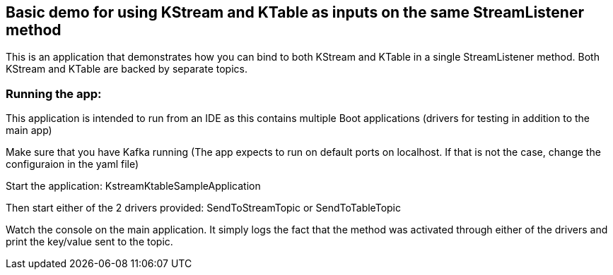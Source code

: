 == Basic demo for using KStream and KTable as inputs on the same StreamListener method

This is an application that demonstrates how you can bind to both KStream and KTable in a single StreamListener method.
Both KStream and KTable are backed by separate topics.

=== Running the app:

This application is intended to run from an IDE as this contains multiple Boot applications (drivers for testing in addition to the main app)

Make sure that you have Kafka running (The app expects to run on default ports on localhost. If that is not the case, change the configuraion in the yaml file)

Start the application: KstreamKtableSampleApplication

Then start either of the 2 drivers provided: SendToStreamTopic or SendToTableTopic

Watch the console on the main application. It simply logs the fact that the method was activated through either of the drivers and print the key/value sent to the topic.